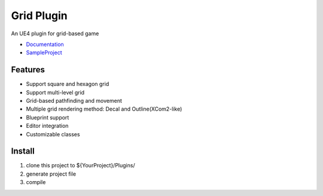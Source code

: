 Grid Plugin
===========

An UE4 plugin for grid-based game

* Documentation_
* SampleProject_

.. image:: https://github.com/jinyuliao/Grid/blob/master/docs/images/grid.png?raw=true

Features
--------

* Support square and hexagon grid
* Support multi-level grid
* Grid-based pathfinding and movement
* Multiple grid rendering method: Decal and Outline(XCom2-like)
* Blueprint support
* Editor integration
* Customizable classes

Install
-------

#. clone this project to ${YourProject}/Plugins/
#. generate project file
#. compile

.. _Documentation: http://grid.readthedocs.io/
.. _SampleProject: https://github.com/jinyuliao/Sample_Grid